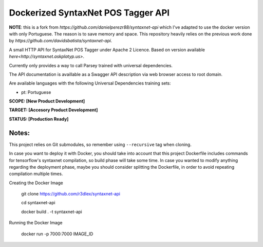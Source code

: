 Dockerized SyntaxNet POS Tagger API
===================================
**NOTE**: this is a fork from `https://github.com/danielperezr88/syntaxnet-api` which I've adapted to use the docker version with only Portuguese. The reason is to save memory and space. This repository heavily relies on the previous work done by `https://github.com/davidsbatista/syntaxnet-api`.

A small HTTP API for SyntaxNet POS Tagger under Apache 2 Licence.
Based on version available `here<http://syntaxnet.askplatyp.us>`.

Currently only provides a way to call Parsey trained with universal dependencies.

The API documentation is availlable as a Swagger API description via web browser access to root domain.

Are available languages with the following Universal Dependencies training sets:

* pt: Portuguese

**SCOPE:  [New Product Development]**

**TARGET: [Accesory Product Development]**

**STATUS: [Production Ready]**

Notes:
------
This project relies on Git submodules, so remember using ``--recursive`` tag when cloning.

In case you want to deploy it with Docker, you should take into account that this project Dockerfile includes commands for tensorflow's syntaxnet compilation, so build phase will take some time. In case you wanted to modify anything regarding the deployment phase, maybe you should consider splitting the Dockerfile, in order to avoid repeating compilation multiple times.


Creating the Docker Image

    git clone https://github.com/r3dlex/syntaxnet-api
    
    cd syntaxnet-api
    
    docker build . -t syntaxnet-api

Running the Docker Image

    docker run -p 7000:7000 IMAGE_ID
